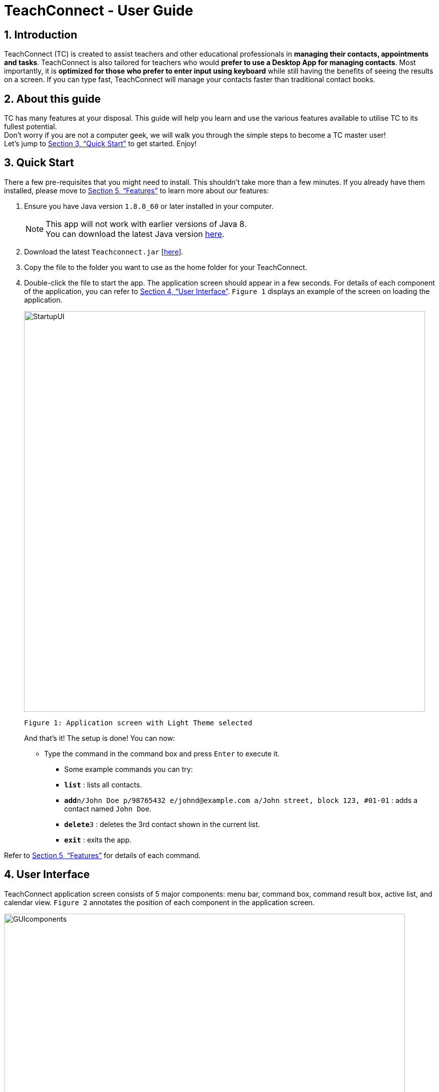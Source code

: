 = TeachConnect - User Guide
:toc:
:toc-title: Table of Contents
:toc-placement: preamble
:sectnums:
:imagesDir: images
:stylesDir: stylesheets
:xrefstyle: full
:experimental:
ifdef::env-github[]
:tip-caption: :bulb:
:note-caption: :information_source:
endif::[]

:repoURL: https://github.com/CS2103JAN2018-W14-B1/main/

== Introduction

TeachConnect (TC) is created to assist teachers and other educational professionals in *managing their contacts, appointments and tasks*. TeachConnect is also tailored for teachers who would *prefer to use a Desktop App for managing contacts*. Most importantly, it is *optimized for those who prefer to enter input using keyboard* while still having the benefits of seeing the results on a screen. If you can type fast, TeachConnect will manage your contacts faster than traditional contact books.


== About this guide

TC has many features at your disposal. This guide will help you learn and use the
various features available to utilise TC to its fullest potential. +
Don’t worry if you are not a computer geek, we will walk you through the simple steps to
become a TC master user! +
Let’s jump to <<Quick Start>> to get started. Enjoy!

== Quick Start

There a few pre-requisites that you might need to install. This shouldn't take more than a few minutes. If you already have them installed, please move to <<Features>> to learn more about our features:

.  Ensure you have Java version `1.8.0_60` or later installed in your computer.
+
[NOTE]
This app will not work with earlier versions of Java 8. +
You can download the latest Java version link:https://java.com/en/download/[here].
+
.  Download the latest `Teachconnect.jar` [https://github.com/CS2103JAN2018-W14-B1/main/releases/tag/v1.5[here]].
.  Copy the file to the folder you want to use as the home folder for your TeachConnect.
.  Double-click the file to start the app. The application screen should appear in a few seconds. For details of each component of the application, you can refer to <<UserInterface>>. `Figure 1` displays an example of the screen on loading the application.
+
image::StartupUI.jpg[width="800"]
    Figure 1: Application screen with Light Theme selected
+

And that's it! The setup is done! You can now:

* Type the command in the command box and press kbd:[Enter] to execute it. +

** Some example commands you can try:


** *`list`* : lists all contacts.
** **`add`**`n/John Doe p/98765432 e/johnd@example.com a/John street, block 123, #01-01` : adds a contact named `John Doe`.
** **`delete`**`3` : deletes the 3rd contact shown in the current list.
** *`exit`* : exits the app.


Refer to <<Features>> for details of each command.


[[UserInterface]]
== User Interface
TeachConnect application screen consists of 5 major components: menu bar, command box, command result box, active list, and calendar view. `Figure 2` annotates the position of each component in the application screen.


image::GUIcomponents.jpg[width="800"]
    Figure 2: Position of various components

* Menu bar: +
Contains two options `File` and `Help`. `File` creates a drop down menu to exit the application. `Help` opens the help window if needed.

* Command box: +
Commands are entered here.

* Command result box: +
Shows result message upon execution of any input entered.

* Active List: +
Displays the full list of `contacts`, `students`, `appointments`, `tasks`, `classes` or `shortcuts` stored by TeachConnect. The active item list is selected by the last `list` command entered. The default list selected upon successful start up of TeachConnect is `contacts`. You can refer to <<List>> for more details. +
Item in the list is shown as a card with an index which can be used for `delete` or `edit` commands, together with their details. `Figure 3` shows the components of a typical card in the contacts list. A student marker on the top right corner of the card is used to distinguish students from other people.

image::itemCard.JPG[width="300"]
    Figure 3: Components of a card in the Contact List

* Calendar view: +
 Shows all appointments you have within the day, week or month depending on which view mode is selected. You can refer to <<SwitchingCalendarViewmode>> for the different calendar view modes.



[[Features]]
== Features

====
*Command Format*

* Words in `UPPER_CASE` are the parameters to be supplied by the user e.g. in `add n/NAME`, `NAME` is a parameter which can be used as `add n/John Doe`.
* Items in square brackets are optional e.g `n/NAME [t/TAG]` can be used as `n/John Doe t/friend` or as `n/John Doe`.
* Items with `…` after them can be used multiple times including zero times e.g. `[t/TAG]...` can be used as `{nbsp}` (i.e. 0 times), `t/friend`, `t/friend t/family` etc.
* Parameters can be in any order e.g. if the command specifies `n/NAME p/PHONE_NUMBER`, `p/PHONE_NUMBER n/NAME` is also acceptable.
====

=== Viewing manual : `help`

Accesses the User Guide for TeachConnect. +
Format: `help`

// tag::sort[]

=== Sorting all contacts : `sort`

Sorts all contacts in alphabetical order. +
Format: `sort`

// end::sort[]

=== Adding a contact: `add`

Adds a contact.  +
Format: `add [TYPE] n/NAME p/PHONE_NUMBER e/EMAIL a/ADDRESS [t/TAG]...`

****
* `[TYPE]` field represents the type of contact you wish to add.
* It can be `student`, or `{nbsp}` (empty for a default contact).
* Only student contacts can be added into a class.
****

[TIP]
A contact can have any number of tags (including 0)

Examples:

* `add n/John Doe p/98765432 e/johnd@example.com a/John street, block 123, #01-01 t/friend` +
Adds a default contact named `John Doe` to TeachConnect's contact list.
* `add student n/Betsy Crowe e/betsycrowe@example.com a/Centre Street, block 238, #02-02` +
Adds a student contact named `Betsy Crowe` to TeachConnect's contact list.

// tag::class[]
=== Forming a class: `form`

Forms a class of students for a specified subject and time period. +
Format: `form SUBJECT n/CLASS_NAME s/START_DATE e/END_DATE i/INDEX...`

****
* The index refers to the index number shown in the most recent listing.
* The index *must be a positive integer* `1, 2, 3, ...`.
* Minimum of one student must be entered. There can be more than one student.
* Only a student contact can be entered, default contacts are not allowed.
* *Students cannot be added in after the class is formed.*
* Dates must be in the format: `DD/MM/YYYY`.
* Subjects must be a single word only.
****

Examples:

* `list students` +
`form English n/class 01 s/10/01/2018 e/17/07/2019 i/1,5,2` +
Forms an English class containing the first, second and fifth contact in the list that starts in 18 Jan 2018 to 17 July 2019.
//end::class[]

// tag::appointment[]
=== Setting up an appointment : `set_appointment`

Sets up an appointment with the specified contact. +
Format: `set_appointment t/TITLE s/START_DATE START_TIME e/END_DATE END_TIME i/INDEX`

****
* The index refers to the index number shown in the most recent listing.
* The index *must be a positive integer* `1, 2, 3, ...`.
* `START_DATE` and `END_DATE` must be in the format `DD/MM/YYYY`.
* `START_TIME` and `END_TIME` must be in the 24-hr format: HH:MM.
* The new appointment will be listed on both the appointment list and the TeachConnect Calendar.
****

Examples:

* `set_appointment t/Tutoring session s/02/04/2018 19:00 e/02/04/2018 20:00` +
Sets up an appointment on April 2nd, 2018, from 7pm to 8pm. `Figure 4` below shows the application screen when a new appointment is added.
+
image::appointmentAdded.jpg[width="800"]
    Figure 4: Appointment added successfully example
+

// end::appointment[]

// tag::task[]

=== Setting up a task : `set_task`

Sets up a task to be done by a deadline. +
Format: `set_task t/TITLE e/END_DATE END_TIME`

****
* `END_DATE` must be in the format `DD/MM/YYYY`.
* `END_TIME` must be in the 24-hr format: HH:MM.
****

Examples:

* `set_task t/Mark papers e/05/04/2018 10:00` +
Sets a task which needs to be completed before April 5th, 2018, 10am.
// end::task[]

// tag::theme[]

=== Changing GUI theme : `theme`

Changes the theme of the GUI.  +
Format: `theme THEME_NAME`

****
* This changes the theme of the GUI to `THEME_NAME`.
* `THEME_NAME` can be `dark`, `light` or `galaxy`.

****
Examples:

* `theme dark` +
Changes the theme of TeachConnect to Dark Theme. The Dark theme is shown below in `Figure 5`.
+
image::darkTheme.jpg[width="800"]
    Figure 5: GUI with Dark Theme
+
* `theme galaxy` +
Changes the theme of TeachConnect to Galaxy Theme. The Galaxy theme is shown below in `Figure 6`.
+
image::galaxyTheme.jpg[width="800"]
    Figure 6: GUI with Galaxy Theme
+
// end::theme[]

[[SwitchingCalendarViewmode]]
=== Switching Calendar View mode : `calendar`

Switches the Calendar view mode.  +
Format: `calendar VIEW_MODE`

****
* This changes the view mode of the TeachConnect Calendar.
* `VIEW_MODE` can be `d`, `w` or `m`, which are respective short forms for day, week and month.
****
Examples:

* `calendar d` +
Changes the view mode of TeachConnect Calendar to Day View. `Figure 7` below shows the Day view mode of the calendar.
+
image::calendarDay.jpg[width="800"]
    Figure 7: Calendar Day View
+
* `calendar w` +
Changes the view mode of TeachConnect Calendar to Week View. `Figure 8` below shows the Week view mode of the calendar.
+
image::calendarWeek.jpg[width="800"]
    Figure 8: Calendar Week View
+
* `calendar m` +
Changes the view mode of TeachConnect Calendar to Month View. `Figure 9` below shows the Day view mode of the calendar.
+
image::calendarMonth.jpg[width="800"]
    Figure 9: Calendar Month View
+


// tag::list[]
[[List]]
=== Listing all contacts/students/classes/tasks/appointments/shortcuts : `list`

Shows a list of all of the specified `TYPE`. +
Format: `list TYPE`.

****
* `TYPE` can be of the following: `contacts`, `students`, `tasks`, `appointments`, `shortcuts`.
* `TYPE` cannot be empty.
****

Example:

`list students` +
Lists all students. `Figure 10` given below shows the student list.

image::studentList.jpg[width="100"]
    Figure 10: Student List displayed as active list

Other examples :

* `list tasks` +
Lists all tasks.
+
* `list appointments` +
Lists all appointments.
+
* `list shortcuts` +
Lists all command shortcuts.

// end::list[]

// tag::import[]
=== Importing the contacts : `import`

Imports contacts from a different TeachConnect file by specifying the location of the file. This automatically imports all the students, classes and any other contacts present in the import file. +

Format: `import pathname`

****
* It can only import XML files.
* The input path must be valid.
****

Examples:

* `import ./data/importsample.xml` +
Imports contacts from `importsample.xml` if such a file is present.

// end::import[]

// tag::export[]

=== Exporting the contacts or classes : `export`

Exports contacts from your TeachConnect by specifying the name of the file and the path where you want to save it. It can export contacts/students based on a given range of indexes, tags or a given tag in a range of indexes. Alternatively you can choose to export all the classes with the students in them. By specifying the type of the export you can choose to export it as a CSV file or a XML file.

Format 1: `export n/NAME r/RANGE [t/TAG] p/PATH te/TYPE`

Format 2: `export classes n/NAME p/PATH te/TYPE`

****
* Here `TYPE` refers to the kind of export you want to do.
* `TYPE` can be either excel or xml.
* `Name` should not be included in the path. There is also no need to give the extension of the file (.xml or .csv) as type of the file is already being given.
****

[TIP]
You can export all contacts, all contacts with a certain tag, all contacts in a range or all the contacts in a range with a certain tag in a single command. +
You can also choose to export it a .csv file which you can later open in Excel. +
You can also choose to export all the classes and the students in it using the export class format.

[WARNING]
You can only export all or people based on one or zero tags. +
Be careful about the parameter value for the format type. It has to exactly be either `xml` or `excel`.

Examples:

* `export n/StudentsFile1 r/all t/students p/{path to the current folder} te/xml` : +
Exports all contacts with tag student to an xml file named `StudentsFile1` to the folder given in the path.
* `export n/StudentsFile2 r/1,10 t/students p/{path to the current folder} te/excel` : +
Exports contacts from 1 to 10 with tag students to a .csv file named `StudentsFile2` to the folder given in the path.
* `export classes n/ClassesFile1 p/{path to the current folder} te/excel` : +
Exports all classes and the names of students in the classes to a .csv file named `ClassesFile1` to the folder given in the path.


// end::export[]

// tag::shortcut[]
=== Adding your own shortcut : `shortcut`

Sets your own personal shortcut for any of the commands above.

Format: `shortcut [command word] [shortcut word]`

[TIP]
You can choose multiple shortcuts for the same command. +
You can later use these shortcuts in place of the original command even after closing and reopening the app. +
You can also set shortcut for the shortcut command. +
You can always see the list of shortcuts you set using `list shortcuts` as shown in `Figure 13` given below.

image::ShortcutsList.png[width="800"]
    Figure 13: List of shortcuts stored

[WARNING]
You cannot set the shortcut word to be a already preregistered command. +
Your shortcut word cannot be more than a single word. +
You can only use shortcut word for the command word. You cannot use it for the type. Eg. You can set the shortcut for `export` but not for `export classes`.


Examples:

* `shortcut list l` +
Sets `l` as the personalised alias for `list` command.
* `shortcut add a` +
Sets `a` as the personalised alias for `add` command.
* `shortcut export e` +
Sets `e` as the personalised alias for the `export` command.

// end::shortcut[]

// tag::deleteshortcut[]
=== Deleting your personalised alias : `delete_shortcut`

Deletes your personalised alias if you don't want the shortcut or if you created the shortcut by mistake.

Format: `delete_shortcut [command word] [shortcut word]`

[TIP]
You can choose to just undo the delete_shortcut if you delete a shortcut by mistake. +
Listing all the shortcuts using the `list shortcuts` command as mentioned previously might help in seeing all the shortcuts at once. +

[WARNING]
You can only delete shortcuts that you have already added.

Examples:

* `delete_shortcut list l` +
Deletes the personalised alias `l` for `list` command.
* `delete_shortcut add a` +
Deletes the personalised alias `a` for `add` command.
// end::deleteshortcut[]

=== Editing a contact : `edit`

Edits an existing contact. +

Format: `edit INDEX [n/NAME] [p/PHONE] [e/EMAIL] [a/ADDRESS] [t/TAG]...`

****
* The index refers to the index number shown in the last contact or student listing.
* The index *must be a positive integer* `1, 2, 3, ...`.
* At least one of the optional fields must be provided.
* Existing values will be updated to the input values.
* When editing tags, the existing tags of the contact will be removed i.e adding of tags is not cumulative.
* You can remove all the contact's tags by typing `t/` without specifying any tags after it.
****

Examples:

* `list contacts` +
`edit 1 p/91234567 e/johndoe@example.com` +
Edits the phone number and email address of the 1st contact to be `91234567` and `johndoe@example.com` respectively.
* `list students` +
`edit 2 n/Betsy Crower t/` +
Edits the name of the 2nd student to be `Betsy Crower` and clears all existing tags.

=== Locating contacts by name: `find`

Finds contacts whose names contain any of the given keywords. +
Format: `find KEYWORD [MORE_KEYWORDS]`

****
* The search is case insensitive. e.g `hans` will match `Hans`.
* The order of the keywords does not matter. e.g. `Hans Bo` will match `Bo Hans`.
* Only the name is searched.
* Only full words will be matched e.g. `Han` will not match `Hans`.
* Contacts matching at least one keyword will be returned (i.e. `OR` search). e.g. `Hans Bo` will return `Hans Gruber`, `Bo Yang`.
****

Examples:

* `find John` +
Shows all contacts with `john` in their name.
* `find Betsy Tim John` +
Shows all contacts with `Betsy`, `Tim`, or `John` in their name.

=== Deleting an entry in the list : `delete`


Deletes the specified entry in the list. +
Format: `delete INDEX`

****
* The index refers to the index number shown in the most recent listing.
* The index *must be a positive integer* `1, 2, 3, ...`.
****

Examples:

* `list contacts` +
`delete 2` +
Deletes the 2nd contact in the list

* `list tasks` +
`delete 4` +
Deletes the 4th task in the list

=== Selecting a contact : `select`

Selects the contact identified by the index number used in the last contact listing. +
Format: `select INDEX`

****
* The index refers to the index number shown in the most recent listing.
* The index *must be a positive integer* `1, 2, 3, ...`.
****

Examples:

* `list` +
`select 2` +

Selects the 2nd contact in the list.

* `find Betsy` +
`select 1` +
Selects the 1st contact in the results of the `find` command.

=== Listing entered commands : `history`

Lists all the commands that you have entered in reverse chronological order. +
Format: `history`

[NOTE]
====
Pressing the kbd:[Up] and kbd:[Down] arrows will display the previous and next input respectively in the command box.
====

// tag::undoredo[]
=== Undoing previous command : `undo`

Restores TeachConnect to the state before the previous _undoable_ command was executed. +
Format: `undo`

[NOTE]
====
Undoable commands: those commands that modify TeachConnect's content (`add`, `delete`, `edit` and `clear`).
====

Examples:

* `delete 1` +
`list` +
`undo` (reverses the `delete 1` command) +

* `select 1` +
`list` +
`undo` +
The `undo` command fails as there are no undoable commands executed previously.

* `delete 1` +
`clear` +
`undo` (reverses the `clear` command) +
`undo` (reverses the `delete 1` command) +

=== Redoing the previously undone command : `redo`

Reverses the most recent `undo` command. +
Format: `redo`

Examples:

* `delete 1` +
`undo` (reverses the `delete 1` command) +
`redo` (reapplies the `delete 1` command) +

* `delete 1` +
`redo` +
The `redo` command fails as there are no `undo` commands executed previously.

* `delete 1` +
`clear` +
`undo` (reverses the `clear` command) +
`undo` (reverses the `delete 1` command) +
`redo` (reapplies the `delete 1` command) +
`redo` (reapplies the `clear` command) +
// end::undoredo[]

=== Clearing all entries : `clear`

Clears all entries. +
Format: `clear`

=== Exiting the program : `exit`

Exits the program. +
Format: `exit`

=== Saving the data

Saves data in the hard disk automatically after any command that changes the data. +
There is no need to save manually.

== FAQ

*Q*: How do I transfer my data to another computer? +
*A*: Install the app in the other computer and overwrite the empty data file it creates with the file that contains the data of your previous Address Book folder. Alternatively you can also choose the import and export commands!

*Q*: Exporting is giving me error. What do I do? +
*A*: You can try freeing up some space on your computer. The problem may be with the storage in your computer.

*Q*: How do I contact you if something goes wrong? +
*A*: Please contact us at CS2103B1W14@gmail.com.

== Command Summary
The table below summarizes TeachConnect's command list.

[width="100%",cols="20%,<40%,<40%",options="header",]
|=======================================================================
|Command |Format |Example

|*Add*|`add [TYPE] n/NAME p/PHONE_NUMBER e/EMAIL a/ADDRESS [t/TAG]...`|`add n/James Ho p/22224444 e/jamesho@example.com a/123, Clementi Rd, 1234665 t/friend t/colleague`

|*Change GUI theme*|`theme THEME_NAME` | `theme dark`

|*Clear*|`clear`|`clear`

|*Delete*|`delete INDEX`|`delete 3`

|*Delete Shortcut*|`delete_shortcut [command word] [shortcut word]` | `delete_shortcut list l`

|*Edit*|`edit INDEX [n/NAME] [p/PHONE_NUMBER] [e/EMAIL] [a/ADDRESS] [t/TAG]...`|`edit 2 n/James Lee e/jameslee@example.com`

|*Export Classes*|`export classes n/NAME p/PATH te/TYPE` | `export classes n/sampleclasses p/./Desktop/Folder te/excel`

|*Export Contacts/Students*|`export n/NAME r/RANGE t/TAG p/PATH te/TYPE` | `export n/samplefile r/all t/friends p/./Desktop/Folder te/excel`

|*Form*|`form SUBJECT n/CLASS_NAME s/START_DATE e/END_DATE i/INDEX...`| `form math n/math101 s/14/04/2018 e/15/09/2018 i/1,4`

|*List*|`list TYPE` | `list student`

|*Find*|`find KEYWORD [MORE_KEYWORDS]` | `find James Jake`

|*Help*|`help`|`help`

|*History*|`history`|`history`

|*Import TeachConnect File*|`import [path]` | `import ./data/samplefile.xml`

|*List*|`list TYPE` | `list student`

|*Redo*|`redo`|`redo`

|*Select Contact*|`select INDEX` |`select 2`

|*Set Appointment*|`set_appointment t/TITLE s/START_DATE START_TIME e/END_DATE END_TIME i/INDEX`|`set_appointment t/Meet parent s/05/04/2018 10:00 e/05/04/2018 11:00 i/3`

|*Set Shortcut*|`shortcut [command word] [shortcut word]` | `shortcut list l`

|*Set Task*|`set_task t/TITLE e/END_DATE END_TIME` |`set_task t/Mark papers d/05/04/2018 10:00`

|*Switch Calendar View mode*|`calendar VIEW_MODE` | `calendar d`

|*Undo*|`undo`|`undo`|


|=======================================================================

 Table 1: TeachConnect's command list
